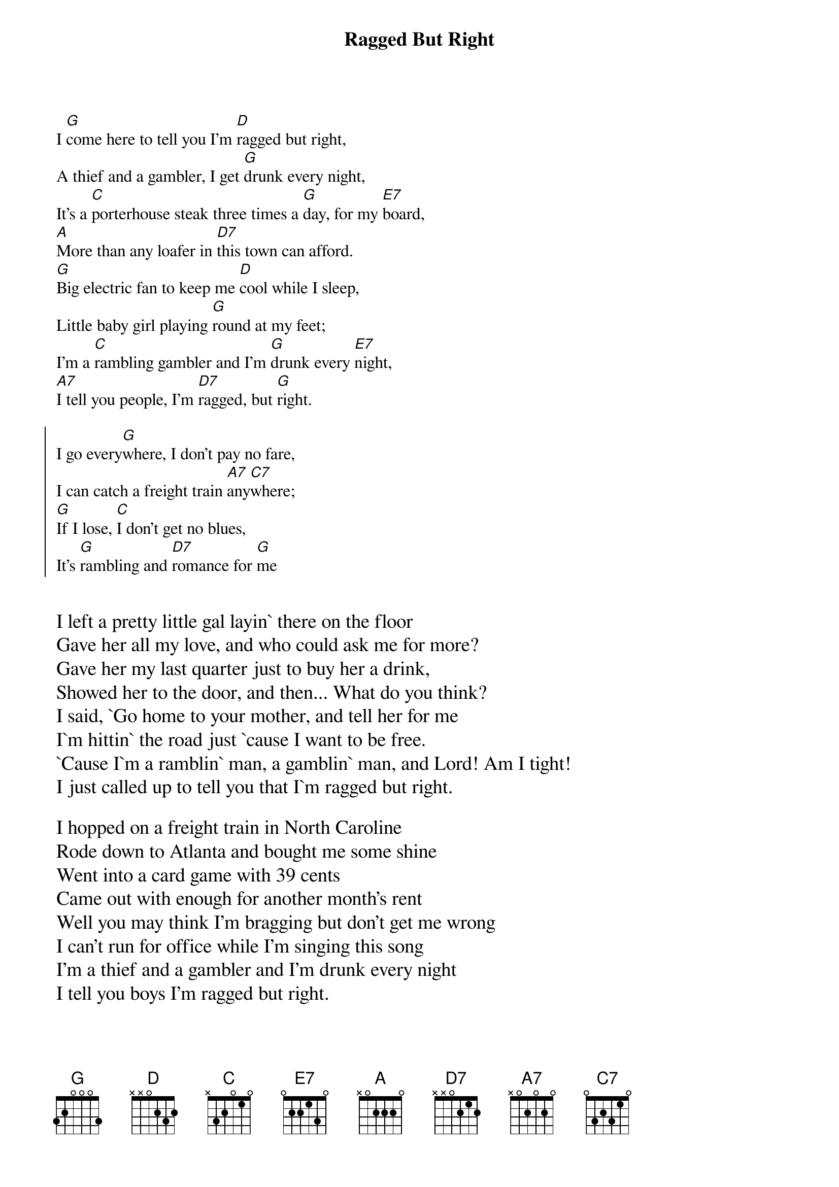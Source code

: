 {t:Ragged But Right}

I [G]come here to tell you I'm [D]ragged but right,
A thief and a gambler, I get [G]drunk every night,
It's a [C]porterhouse steak three times a [G]day, for my [E7]board,
[A]More than any loafer in [D7]this town can afford.
[G]Big electric fan to keep me [D]cool while I sleep,
Little baby girl playing [G]round at my feet;
I'm a [C]rambling gambler and I'm [G]drunk every [E7]night,
[A7]I tell you people, I'm [D7]ragged, but [G]right.

{soc}
I go every[G]where, I don't pay no fare,
I can catch a freight train [A7]any[C7]where;
[G]If I lose, [C]I don't get no blues,
It's [G]rambling and [D7]romance for [G]me
{eoc}

{textsize:14}

I left a pretty little gal layin` there on the floor
Gave her all my love, and who could ask me for more?
Gave her my last quarter just to buy her a drink,
Showed her to the door, and then... What do you think?
I said, `Go home to your mother, and tell her for me
I`m hittin` the road just `cause I want to be free.
`Cause I`m a ramblin` man, a gamblin` man, and Lord! Am I tight!
I just called up to tell you that I`m ragged but right.

I hopped on a freight train in North Caroline
Rode down to Atlanta and bought me some shine
Went into a card game with 39 cents
Came out with enough for another month's rent
Well you may think I'm bragging but don't get me wrong
I can't run for office while I'm singing this song
I'm a thief and a gambler and I'm drunk every night
I tell you boys I'm ragged but right.
